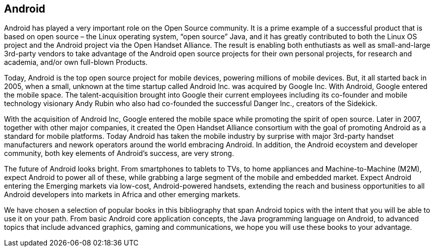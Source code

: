 == Android

Android has played a very important role on the Open Source community. It is a prime example of a successful product that is based on open source – the Linux operating system, “open source” Java, and it has greatly contributed to both the Linux OS project and the Android project via the Open Handset Alliance. The result is enabling both enthutiasts as well as small-and-large 3rd-party vendors to take advantage of the Android open source projects for their own personal projects, for research and academia, and/or own full-blown Products. 

Today, Android is the top open source project for mobile devices, powering millions of mobile devices. But, it all started back in 2005, when a small, unknown at the time startup called Android Inc. was acquired by Google Inc. With Android, Google entered the mobile space. The talent-acquisition brought into Google their current employees including its co-founder and mobile technology visionary Andy Rubin who also had co-founded the successful Danger Inc., creators of the Sidekick. 

With the acquisition of Android Inc, Google entered the mobile space while promoting the spirit of open source. Later in 2007, together with other major companies, it created the Open Handset Alliance consortium with the goal of promoting Android as a standard for mobile platforms. Today Android has taken the mobile industry by surprise with major 3rd-party handset manufacturers and nework operators around the world embracing Android.  In addition, the Android ecoystem and developer community, both key elements of Android’s success, are very strong.

The future of Android looks bright. From smartphones to tablets to TVs, to home appliances and Machine-to-Machine (M2M), expect Android to power all of these, while grabbing a large segment of the mobile and embedded market. Expect Android entering the Emerging markets via low-cost, Android-powered handsets, extending the reach and business opportunities to all Android developers into markets in Africa and other emerging markets.

We have chosen a selection of popular books in this bibliography that span Android topics with the intent that you will be able to use it on your path. From basic Android core application concepts, the Java programming language on Android, to advanced topics that include advanced graphics, gaming and communications, we hope you will use these books to your advantage.
